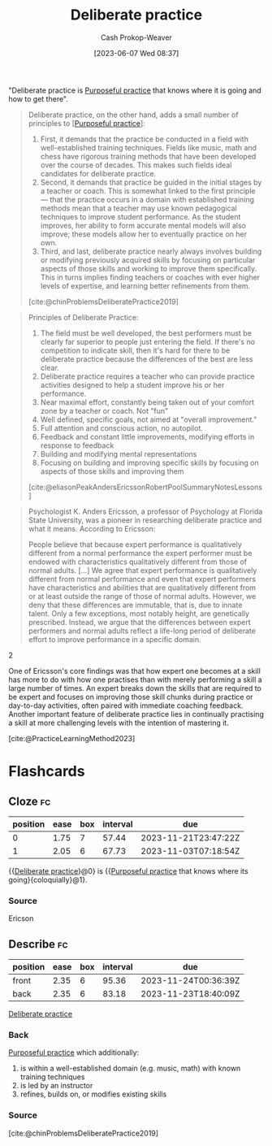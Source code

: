 :PROPERTIES:
:ID:       a1d74568-61f0-4a01-8aab-184d1b7a9752
:LAST_MODIFIED: [2023-10-19 Thu 17:31]
:END:
#+title: Deliberate practice
#+hugo_custom_front_matter: :slug "a1d74568-61f0-4a01-8aab-184d1b7a9752"
#+author: Cash Prokop-Weaver
#+date: [2023-06-07 Wed 08:37]
#+filetags: :concept:

"Deliberate practice is [[id:2bb656cd-6834-4534-95e2-c77df28ffccb][Purposeful practice]] that knows where it is going and how to get there".

#+begin_quote
Deliberate practice, on the other hand, adds a small number of principles to [[[id:2bb656cd-6834-4534-95e2-c77df28ffccb][Purposeful practice]]]:

1. First, it demands that the practice be conducted in a field with well-established training techniques. Fields like music, math and chess have rigorous training methods that have been developed over the course of decades. This makes such fields ideal candidates for deliberate practice.
1. Second, it demands that practice be guided in the initial stages by a teacher or coach. This is somewhat linked to the first principle — that the practice occurs in a domain with established training methods mean that a teacher may use known pedagogical techniques to improve student performance. As the student improves, her ability to form accurate mental models will also improve; these models allow her to eventually practice on her own.
1. Third, and last, deliberate practice nearly always involves building or modifying previously acquired skills by focusing on particular aspects of those skills and working to improve them specifically. This in turns implies finding teachers or coaches with ever higher levels of expertise, and learning better refinements from them.

[cite:@chinProblemsDeliberatePractice2019]
#+end_quote

#+begin_quote
Principles of Deliberate Practice:

1. The field must be well developed, the best performers must be clearly far superior to people just entering the field. If there's no competition to indicate skill, then it's hard for there to be deliberate practice because the differences of the best are less clear.
1. Deliberate practice requires a teacher who can provide practice activities designed to help a student improve his or her performance.
1. Near maximal effort, constantly being taken out of your comfort zone by a teacher or coach. Not "fun"
1. Well defined, specific goals, not aimed at "overall improvement."
1. Full attention and conscious action, no autopilot.
1. Feedback and constant little improvements, modifying efforts in response to feedback
1. Building and modifying mental representations
1. Focusing on building and improving specific skills by focusing on aspects of those skills and improving them

[cite:@eliasonPeakAndersEricssonRobertPoolSummaryNotesLessons]
#+end_quote

#+begin_quote
Psychologist K. Anders Ericsson, a professor of Psychology at Florida State University, was a pioneer in researching deliberate practice and what it means. According to Ericsson:

#+begin_quote2
People believe that because expert performance is qualitatively different from a normal performance the expert performer must be endowed with characteristics qualitatively different from those of normal adults. [...] We agree that expert performance is qualitatively different from normal performance and even that expert performers have characteristics and abilities that are qualitatively different from or at least outside the range of those of normal adults. However, we deny that these differences are immutable, that is, due to innate talent. Only a few exceptions, most notably height, are genetically prescribed. Instead, we argue that the differences between expert performers and normal adults reflect a life-long period of deliberate effort to improve performance in a specific domain.
#+end_quote2

One of Ericsson's core findings was that how expert one becomes at a skill has more to do with how one practises than with merely performing a skill a large number of times. An expert breaks down the skills that are required to be expert and focuses on improving those skill chunks during practice or day-to-day activities, often paired with immediate coaching feedback. Another important feature of deliberate practice lies in continually practising a skill at more challenging levels with the intention of mastering it.

[cite:@PracticeLearningMethod2023]
#+end_quote

* TODO [#2] [[https://fs.blog/deliberate-practice-guide/][The Deliberate Practice Guide]] :noexport:
:PROPERTIES:
:CREATED: [2023-06-14 12:00]
:END:
* Flashcards
** Cloze :fc:
:PROPERTIES:
:CREATED: [2023-06-07 Wed 08:51]
:FC_CREATED: 2023-06-07T15:52:08Z
:FC_TYPE:  cloze
:ID:       e5df65d8-3be9-4c76-8959-c7bc209217a8
:FC_CLOZE_MAX: 1
:FC_CLOZE_TYPE: deletion
:END:
:REVIEW_DATA:
| position | ease | box | interval | due                  |
|----------+------+-----+----------+----------------------|
|        0 | 1.75 |   7 |    57.44 | 2023-11-21T23:47:22Z |
|        1 | 2.05 |   6 |    67.73 | 2023-11-03T07:18:54Z |
:END:

{{[[id:a1d74568-61f0-4a01-8aab-184d1b7a9752][Deliberate practice]]}@0} is {{[[id:2bb656cd-6834-4534-95e2-c77df28ffccb][Purposeful practice]] that knows where its going}{coloquially}@1}.

*** Source
Ericson
** Describe :fc:
:PROPERTIES:
:CREATED: [2023-06-07 Wed 08:52]
:FC_CREATED: 2023-06-07T15:54:31Z
:FC_TYPE:  double
:ID:       457eb219-183d-498c-849a-87e4c963ead3
:END:
:REVIEW_DATA:
| position | ease | box | interval | due                  |
|----------+------+-----+----------+----------------------|
| front    | 2.35 |   6 |    95.36 | 2023-11-24T00:36:39Z |
| back     | 2.35 |   6 |    83.18 | 2023-11-23T18:40:09Z |
:END:

[[id:a1d74568-61f0-4a01-8aab-184d1b7a9752][Deliberate practice]]

*** Back
[[id:2bb656cd-6834-4534-95e2-c77df28ffccb][Purposeful practice]] which additionally:

1. is within a well-established domain (e.g. music, math) with known training techniques
2. is led by an instructor
3. refines, builds on, or modifies existing skills
*** Source
[cite:@chinProblemsDeliberatePractice2019]
#+print_bibliography:
